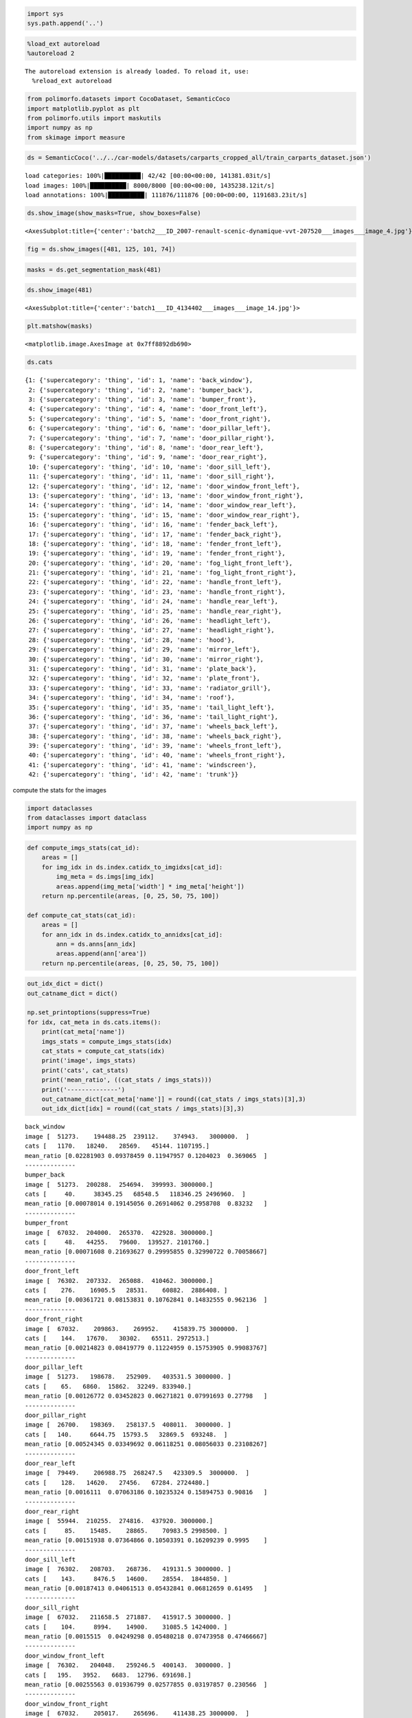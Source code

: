 .. code:: ipython3

    import sys
    sys.path.append('..')

.. code:: ipython3

    %load_ext autoreload
    %autoreload 2


.. parsed-literal::

    The autoreload extension is already loaded. To reload it, use:
      %reload_ext autoreload


.. code:: ipython3

    from polimorfo.datasets import CocoDataset, SemanticCoco
    import matplotlib.pyplot as plt
    from polimorfo.utils import maskutils
    import numpy as np
    from skimage import measure

.. code:: ipython3

    ds = SemanticCoco('../../car-models/datasets/carparts_cropped_all/train_carparts_dataset.json')


.. parsed-literal::

    load categories: 100%|██████████| 42/42 [00:00<00:00, 141381.03it/s]
    load images: 100%|██████████| 8000/8000 [00:00<00:00, 1435238.12it/s]
    load annotations: 100%|██████████| 111876/111876 [00:00<00:00, 1191683.23it/s]


.. code:: ipython3

    ds.show_image(show_masks=True, show_boxes=False)




.. parsed-literal::

    <AxesSubplot:title={'center':'batch2___ID_2007-renault-scenic-dynamique-vvt-207520___images___image_4.jpg'}>




.. image:: 01_tutorial_files/01_tutorial_4_1.png


.. code:: ipython3

    fig = ds.show_images([481, 125, 101, 74])



.. image:: 01_tutorial_files/01_tutorial_5_0.png


.. code:: ipython3

    masks = ds.get_segmentation_mask(481)

.. code:: ipython3

    ds.show_image(481)




.. parsed-literal::

    <AxesSubplot:title={'center':'batch1___ID_4134402___images___image_14.jpg'}>




.. image:: 01_tutorial_files/01_tutorial_7_1.png


.. code:: ipython3

    plt.matshow(masks)




.. parsed-literal::

    <matplotlib.image.AxesImage at 0x7ff8892db690>




.. image:: 01_tutorial_files/01_tutorial_8_1.png


.. code:: ipython3

    ds.cats




.. parsed-literal::

    {1: {'supercategory': 'thing', 'id': 1, 'name': 'back_window'},
     2: {'supercategory': 'thing', 'id': 2, 'name': 'bumper_back'},
     3: {'supercategory': 'thing', 'id': 3, 'name': 'bumper_front'},
     4: {'supercategory': 'thing', 'id': 4, 'name': 'door_front_left'},
     5: {'supercategory': 'thing', 'id': 5, 'name': 'door_front_right'},
     6: {'supercategory': 'thing', 'id': 6, 'name': 'door_pillar_left'},
     7: {'supercategory': 'thing', 'id': 7, 'name': 'door_pillar_right'},
     8: {'supercategory': 'thing', 'id': 8, 'name': 'door_rear_left'},
     9: {'supercategory': 'thing', 'id': 9, 'name': 'door_rear_right'},
     10: {'supercategory': 'thing', 'id': 10, 'name': 'door_sill_left'},
     11: {'supercategory': 'thing', 'id': 11, 'name': 'door_sill_right'},
     12: {'supercategory': 'thing', 'id': 12, 'name': 'door_window_front_left'},
     13: {'supercategory': 'thing', 'id': 13, 'name': 'door_window_front_right'},
     14: {'supercategory': 'thing', 'id': 14, 'name': 'door_window_rear_left'},
     15: {'supercategory': 'thing', 'id': 15, 'name': 'door_window_rear_right'},
     16: {'supercategory': 'thing', 'id': 16, 'name': 'fender_back_left'},
     17: {'supercategory': 'thing', 'id': 17, 'name': 'fender_back_right'},
     18: {'supercategory': 'thing', 'id': 18, 'name': 'fender_front_left'},
     19: {'supercategory': 'thing', 'id': 19, 'name': 'fender_front_right'},
     20: {'supercategory': 'thing', 'id': 20, 'name': 'fog_light_front_left'},
     21: {'supercategory': 'thing', 'id': 21, 'name': 'fog_light_front_right'},
     22: {'supercategory': 'thing', 'id': 22, 'name': 'handle_front_left'},
     23: {'supercategory': 'thing', 'id': 23, 'name': 'handle_front_right'},
     24: {'supercategory': 'thing', 'id': 24, 'name': 'handle_rear_left'},
     25: {'supercategory': 'thing', 'id': 25, 'name': 'handle_rear_right'},
     26: {'supercategory': 'thing', 'id': 26, 'name': 'headlight_left'},
     27: {'supercategory': 'thing', 'id': 27, 'name': 'headlight_right'},
     28: {'supercategory': 'thing', 'id': 28, 'name': 'hood'},
     29: {'supercategory': 'thing', 'id': 29, 'name': 'mirror_left'},
     30: {'supercategory': 'thing', 'id': 30, 'name': 'mirror_right'},
     31: {'supercategory': 'thing', 'id': 31, 'name': 'plate_back'},
     32: {'supercategory': 'thing', 'id': 32, 'name': 'plate_front'},
     33: {'supercategory': 'thing', 'id': 33, 'name': 'radiator_grill'},
     34: {'supercategory': 'thing', 'id': 34, 'name': 'roof'},
     35: {'supercategory': 'thing', 'id': 35, 'name': 'tail_light_left'},
     36: {'supercategory': 'thing', 'id': 36, 'name': 'tail_light_right'},
     37: {'supercategory': 'thing', 'id': 37, 'name': 'wheels_back_left'},
     38: {'supercategory': 'thing', 'id': 38, 'name': 'wheels_back_right'},
     39: {'supercategory': 'thing', 'id': 39, 'name': 'wheels_front_left'},
     40: {'supercategory': 'thing', 'id': 40, 'name': 'wheels_front_right'},
     41: {'supercategory': 'thing', 'id': 41, 'name': 'windscreen'},
     42: {'supercategory': 'thing', 'id': 42, 'name': 'trunk'}}



compute the stats for the images

.. code:: ipython3

    import dataclasses
    from dataclasses import dataclass
    import numpy as np

.. code:: ipython3

    def compute_imgs_stats(cat_id):
        areas = []
        for img_idx in ds.index.catidx_to_imgidxs[cat_id]:
            img_meta = ds.imgs[img_idx]
            areas.append(img_meta['width'] * img_meta['height'])
        return np.percentile(areas, [0, 25, 50, 75, 100])
    
    def compute_cat_stats(cat_id):
        areas = []
        for ann_idx in ds.index.catidx_to_annidxs[cat_id]:
            ann = ds.anns[ann_idx]
            areas.append(ann['area'])
        return np.percentile(areas, [0, 25, 50, 75, 100])

.. code:: ipython3

    out_idx_dict = dict()
    out_catname_dict = dict()
    
    np.set_printoptions(suppress=True)
    for idx, cat_meta in ds.cats.items():
        print(cat_meta['name'])
        imgs_stats = compute_imgs_stats(idx)
        cat_stats = compute_cat_stats(idx)
        print('image', imgs_stats)
        print('cats', cat_stats)
        print('mean_ratio', ((cat_stats / imgs_stats)))
        print('--------------')
        out_catname_dict[cat_meta['name']] = round((cat_stats / imgs_stats)[3],3)
        out_idx_dict[idx] = round((cat_stats / imgs_stats)[3],3)


.. parsed-literal::

    back_window
    image [  51273.    194488.25  239112.    374943.   3000000.  ]
    cats [   1170.   18240.   28569.   45144. 1107195.]
    mean_ratio [0.02281903 0.09378459 0.11947957 0.1204023  0.369065  ]
    --------------
    bumper_back
    image [  51273.  200288.  254694.  399993. 3000000.]
    cats [     40.     38345.25   68548.5   118346.25 2496960.  ]
    mean_ratio [0.00078014 0.19145056 0.26914062 0.2958708  0.83232   ]
    --------------
    bumper_front
    image [  67032.  204000.  265370.  422928. 3000000.]
    cats [     48.   44255.   79600.  139527. 2101760.]
    mean_ratio [0.00071608 0.21693627 0.29995855 0.32990722 0.70058667]
    --------------
    door_front_left
    image [  76302.  207332.  265088.  410462. 3000000.]
    cats [    276.    16905.5   28531.    60882.  2886408. ]
    mean_ratio [0.00361721 0.08153831 0.10762841 0.14832555 0.962136  ]
    --------------
    door_front_right
    image [  67032.    209863.    269952.    415839.75 3000000.  ]
    cats [    144.   17670.   30302.   65511. 2972513.]
    mean_ratio [0.00214823 0.08419779 0.11224959 0.15753905 0.99083767]
    --------------
    door_pillar_left
    image [  51273.   198678.   252909.   403531.5 3000000. ]
    cats [    65.   6860.  15862.  32249. 833940.]
    mean_ratio [0.00126772 0.03452823 0.06271821 0.07991693 0.27798   ]
    --------------
    door_pillar_right
    image [  26700.   198369.   258137.5  408011.  3000000. ]
    cats [   140.     6644.75  15793.5   32869.5  693248.  ]
    mean_ratio [0.00524345 0.03349692 0.06118251 0.08056033 0.23108267]
    --------------
    door_rear_left
    image [  79449.    206988.75  268247.5   423309.5  3000000.  ]
    cats [    128.   14620.   27456.   67284. 2724480.]
    mean_ratio [0.0016111  0.07063186 0.10235324 0.15894753 0.90816   ]
    --------------
    door_rear_right
    image [  55944.  210255.  274816.  437920. 3000000.]
    cats [     85.    15485.    28865.    70983.5 2998500. ]
    mean_ratio [0.00151938 0.07364866 0.10503391 0.16209239 0.9995    ]
    --------------
    door_sill_left
    image [  76302.   208703.   268736.   419131.5 3000000. ]
    cats [    143.     8476.5   14600.    28554.  1844850. ]
    mean_ratio [0.00187413 0.04061513 0.05432841 0.06812659 0.61495   ]
    --------------
    door_sill_right
    image [  67032.   211658.5  271887.   415917.5 3000000. ]
    cats [    104.     8994.    14900.    31085.5 1424000. ]
    mean_ratio [0.0015515  0.04249298 0.05480218 0.07473958 0.47466667]
    --------------
    door_window_front_left
    image [  76302.   204048.   259246.5  400143.  3000000. ]
    cats [   195.   3952.   6683.  12796. 691698.]
    mean_ratio [0.00255563 0.01936799 0.02577855 0.03197857 0.230566  ]
    --------------
    door_window_front_right
    image [  67032.    205017.    265696.    411438.25 3000000.  ]
    cats [    36.    4125.    6982.   14247.5 811831. ]
    mean_ratio [0.00053706 0.02012028 0.02627815 0.03462853 0.27061033]
    --------------
    door_window_rear_left
    image [  76302.   202286.   254940.   398317.5 3000000. ]
    cats [     64.     2974.5    5895.5   12414.  1132524. ]
    mean_ratio [0.00083877 0.01470443 0.02312505 0.03116609 0.377508  ]
    --------------
    door_window_rear_right
    image [  55944.   203395.5  262656.   414411.5 3000000. ]
    cats [   112.   3082.   6318.  13023. 731119.]
    mean_ratio [0.002002   0.01515274 0.02405428 0.03142529 0.24370633]
    --------------
    fender_back_left
    image [  51273.   203841.   259063.5  399792.5 3000000. ]
    cats [    117.    7542.   26138.   62227. 2363680.]
    mean_ratio [0.0022819  0.03699943 0.10089418 0.15564824 0.78789333]
    --------------
    fender_back_right
    image [  51273.   204253.5  263568.   408160.5 3000000. ]
    cats [    105.    7185.   25920.   57277. 2524041.]
    mean_ratio [0.00204786 0.03517688 0.09834274 0.1403296  0.841347  ]
    --------------
    fender_front_left
    image [  76302.   203586.   259999.5  407153.5 3000000. ]
    cats [    154.      5250.5    19468.5    47737.25 1990465.  ]
    mean_ratio [0.0020183  0.02579008 0.07487899 0.11724632 0.66348833]
    --------------
    fender_front_right
    image [  67032.    203363.25  261633.    403832.   3000000.  ]
    cats [    240.    5460.   20252.   50460. 2764800.]
    mean_ratio [0.00358038 0.02684851 0.07740614 0.12495295 0.9216    ]
    --------------
    fog_light_front_left
    image [  67032.   198543.   255108.   390337.5 3000000. ]
    cats [   56.   476.   924.  2006. 66676.]
    mean_ratio [0.00083542 0.00239747 0.003622   0.00513914 0.02222533]
    --------------
    fog_light_front_right
    image [  67032.   194880.   244872.   370834.5 3000000. ]
    cats [    45.    460.    884.   1815. 156792.]
    mean_ratio [0.00067132 0.00236043 0.00361005 0.00489437 0.052264  ]
    --------------
    handle_front_left
    image [  76302.   203871.   263266.   404338.5 3000000. ]
    cats [   24.   168.   273.   560. 91322.]
    mean_ratio [0.00031454 0.00082405 0.00103697 0.00138498 0.03044067]
    --------------
    handle_front_right
    image [  82404.   205897.   266954.   410512.5 3000000. ]
    cats [    28.    168.    286.    630. 147026.]
    mean_ratio [0.00033979 0.00081594 0.00107135 0.00153467 0.04900867]
    --------------
    handle_rear_left
    image [  79449.  204585.  262104.  421806. 3000000.]
    cats [    16.    168.    351.    800. 145408.]
    mean_ratio [0.00020139 0.00082117 0.00133916 0.00189661 0.04846933]
    --------------
    handle_rear_right
    image [  55944.   205173.   268584.   416925.5 3000000. ]
    cats [    25.    170.    361.    800. 292545.]
    mean_ratio [0.00044688 0.00082857 0.00134409 0.00191881 0.097515  ]
    --------------
    headlight_left
    image [  67032.   194493.   249463.5  378389.5 3000000. ]
    cats [    39.     3777.5    9676.    20631.75 519042.  ]
    mean_ratio [0.00058181 0.01942229 0.03878724 0.05452517 0.173014  ]
    --------------
    headlight_right
    image [  67032.   196300.5  250563.   386647.  3000000. ]
    cats [    85.    3790.    9386.5  20452.  562128. ]
    mean_ratio [0.00126805 0.01930713 0.03746164 0.05289579 0.187376  ]
    --------------
    hood
    image [  67032.   203663.5  266137.5  430700.  3000000. ]
    cats [     25.     30013.5    52536.     89443.75 2128128.  ]
    mean_ratio [0.00037296 0.14736809 0.19740172 0.20767065 0.709376  ]
    --------------
    mirror_left
    image [  68142.    196824.    250272.    388976.25 3000000.  ]
    cats [    99.     896.    1749.5   3775.5 656363. ]
    mean_ratio [0.00145285 0.00455229 0.00699039 0.00970625 0.21878767]
    --------------
    mirror_right
    image [  55944.  199615.  259008.  399696. 3000000.]
    cats [     84.     900.    1792.    4085. 1566352.]
    mean_ratio [0.0015015  0.00450868 0.00691871 0.01022027 0.52211733]
    --------------
    plate_back
    image [  51273.   194658.   239592.   371353.5 3000000. ]
    cats [   297.    4344.5   6844.   10707.  204820. ]
    mean_ratio [0.00579252 0.02231863 0.02856523 0.02883237 0.06827333]
    --------------
    plate_front
    image [  67032.    196750.75  251843.5   396708.75 3000000.  ]
    cats [   259.   3420.   5925.  10030. 106113.]
    mean_ratio [0.00386383 0.0173824  0.02352652 0.02528303 0.035371  ]
    --------------
    radiator_grill
    image [  38781.  197685.  253000.  406638. 3000000.]
    cats [   114.     5582.25  12333.5   25880.   658999.  ]
    mean_ratio [0.00293958 0.02823811 0.04874901 0.06364383 0.21966633]
    --------------
    roof
    image [  55944.    194882.25  248086.    388943.   3000000.  ]
    cats [    192.    4554.    7099.   12211. 1313640.]
    mean_ratio [0.003432   0.02336796 0.02861508 0.03139535 0.43788   ]
    --------------
    tail_light_left
    image [  51273.    195515.25  242353.5   381713.25 3000000.  ]
    cats [     84.    2168.    7209.   14876. 1091970.]
    mean_ratio [0.00163829 0.01108865 0.02974581 0.03897166 0.36399   ]
    --------------
    tail_light_right
    image [  51273.    195984.75  244357.5   387540.   3000000.  ]
    cats [    52.    1928.5   7008.   15176.  431288. ]
    mean_ratio [0.00101418 0.00984005 0.02867929 0.03915983 0.14376267]
    --------------
    wheels_back_left
    image [  51273.    201319.75  252928.    387589.5  3000000.  ]
    cats [    290.    4455.   11625.   27383. 1321811.]
    mean_ratio [0.005656   0.02212898 0.0459617  0.07064949 0.44060367]
    --------------
    wheels_back_right
    image [  51273.   203530.5  262065.5  406446.  3000000. ]
    cats [    351.     4601.    12096.    26199.5 1427820. ]
    mean_ratio [0.00684571 0.02260595 0.0461564  0.06445998 0.47594   ]
    --------------
    wheels_front_left
    image [  76302.   205331.5  261363.   408566.  3000000. ]
    cats [   216.     4310.25  12355.5   27655.   939904.  ]
    mean_ratio [0.00283086 0.02099166 0.04727333 0.06768796 0.31330133]
    --------------
    wheels_front_right
    image [  67032.   204322.5  263361.5  405653.  3000000. ]
    cats [    286.      4456.     12480.     27198.75 1235820.  ]
    mean_ratio [0.00426662 0.02180866 0.04738734 0.0670493  0.41194   ]
    --------------
    windscreen
    image [  67032.   201959.5  263344.   418435.  3000000. ]
    cats [    462.     18855.25   28211.     46568.5  2441880.  ]
    mean_ratio [0.00689223 0.09336154 0.10712604 0.11129208 0.81396   ]
    --------------
    trunk
    image [  51273.    196836.75  243711.5   383033.25 3000000.  ]
    cats [     84.    41890.    69419.   112526.5 2125236. ]
    mean_ratio [0.00163829 0.21281595 0.28484089 0.29377737 0.708412  ]
    --------------


.. code:: ipython3

    out_catname_dict['wheel_rear_right'] = out_catname_dict['wheels_back_right']
    del out_catname_dict['wheels_back_right']

.. code:: ipython3

    out_catname_dict




.. parsed-literal::

    {'bumper_back': 0.296,
     'bumper_front': 0.33,
     'door_front_left': 0.148,
     'door_front_right': 0.158,
     'door_pillar_left': 0.08,
     'door_pillar_right': 0.081,
     'door_rear_left': 0.159,
     'door_rear_right': 0.162,
     'door_window_front_left': 0.032,
     'door_window_front_right': 0.035,
     'door_window_rear_left': 0.031,
     'door_window_rear_right': 0.031,
     'fender_front_left': 0.117,
     'fender_front_right': 0.125,
     'handle_front_left': 0.001,
     'handle_front_right': 0.002,
     'handle_rear_left': 0.002,
     'handle_rear_right': 0.002,
     'headlight_left': 0.055,
     'headlight_right': 0.053,
     'hood': 0.208,
     'mirror_left': 0.01,
     'mirror_right': 0.01,
     'plate_back': 0.029,
     'plate_front': 0.025,
     'radiator_grill': 0.064,
     'roof': 0.031,
     'wheels_front_left': 0.068,
     'wheels_front_right': 0.067,
     'windscreen': 0.111,
     'back_side': 0.294,
     'window_back': 0.12,
     'sill_left': 0.068,
     'sill_right': 0.075,
     'fender_rear_left': 0.156,
     'fender_rear_right': 0.14,
     'foglight_left': 0.005,
     'foglight_right': 0.005,
     'taillight_left': 0.039,
     'taillight_right': 0.039,
     'wheel_rear_left': 0.071,
     'wheel_rear_right': 0.064}



.. code:: ipython3

    import json

.. code:: ipython3

    with open('name_avgarea_dict.json', 'w') as f:
        json.dump(out_catname_dict, f)

.. code:: ipython3

    idx_carpart_dict = {
      "1": "window_back",
      "2": "bumper_back",
      "3": "bumper_front",
      "4": "door_front_left",
      "5": "door_front_right",
      "6": "pillar_left",
      "7": "pillar_right",
      "8": "door_rear_left",
      "9": "door_rear_right",
      "10": "sill_left",
      "11": "sill_right",
      "12": "door_window_front_left",
      "13": "door_window_front_right",
      "14": "door_window_rear_left",
      "15": "door_window_rear_right",
      "16": "fender_rear_left",
      "17": "fender_rear_right",
      "18": "fender_front_left",
      "19": "fender_front_right",
      "20": "foglight_left",
      "21": "foglight_right",
      "22": "handle_front_left",
      "23": "handle_front_right",
      "24": "handle_rear_left",
      "25": "handle_rear_right",
      "26": "headlight_left",
      "27": "headlight_right",
      "28": "hood",
      "29": "mirror_left",
      "30": "mirror_right",
      "31": "plate_back",
      "32": "plate_front",
      "33": "radiator_grill",
      "34": "roof",
      "35": "taillight_left",
      "36": "taillight_right",
      "37": "wheel_rear_left",
      "38": "wheel_rear_right",
      "39": "wheels_front_left",
      "40": "wheels_front_right",
      "41": "windscreen",
      "42": "back_side"
    }

.. code:: ipython3

    carpart_idx_dict = {v:int(k) for k,v in idx_carpart_dict.items()}

.. code:: ipython3

    carpart_idx_dict




.. parsed-literal::

    {'window_back': 1,
     'bumper_back': 2,
     'bumper_front': 3,
     'door_front_left': 4,
     'door_front_right': 5,
     'pillar_left': 6,
     'pillar_right': 7,
     'door_rear_left': 8,
     'door_rear_right': 9,
     'sill_left': 10,
     'sill_right': 11,
     'door_window_front_left': 12,
     'door_window_front_right': 13,
     'door_window_rear_left': 14,
     'door_window_rear_right': 15,
     'fender_rear_left': 16,
     'fender_rear_right': 17,
     'fender_front_left': 18,
     'fender_front_right': 19,
     'foglight_left': 20,
     'foglight_right': 21,
     'handle_front_left': 22,
     'handle_front_right': 23,
     'handle_rear_left': 24,
     'handle_rear_right': 25,
     'headlight_left': 26,
     'headlight_right': 27,
     'hood': 28,
     'mirror_left': 29,
     'mirror_right': 30,
     'plate_back': 31,
     'plate_front': 32,
     'radiator_grill': 33,
     'roof': 34,
     'taillight_left': 35,
     'taillight_right': 36,
     'wheel_rear_left': 37,
     'wheel_rear_right': 38,
     'wheels_front_left': 39,
     'wheels_front_right': 40,
     'windscreen': 41,
     'back_side': 42}



.. code:: ipython3

    with open('carpart_idx_dict.json', 'w') as f:
        json.dump(carpart_idx_dict,f)

.. code:: ipython3

    !open .

